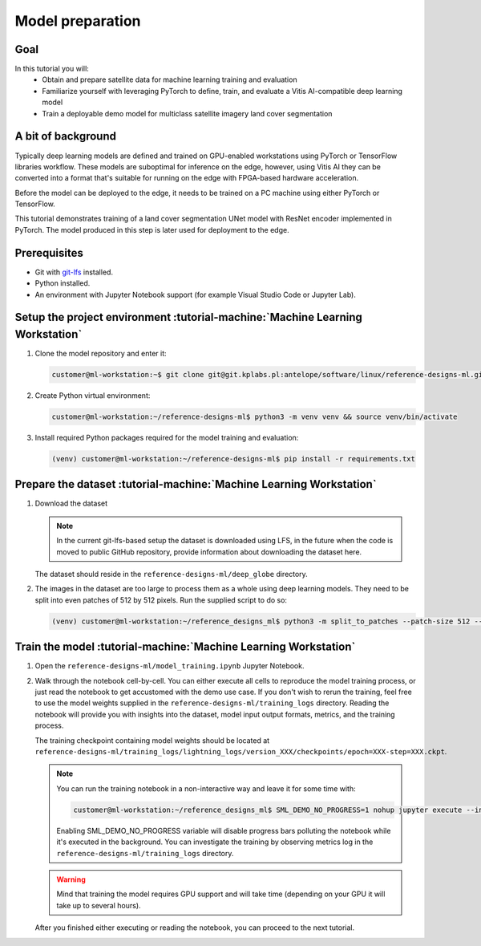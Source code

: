 Model preparation
=================

Goal
----
In this tutorial you will:
    - Obtain and prepare satellite data for machine learning training and evaluation
    - Familiarize yourself with leveraging PyTorch to define, train, and evaluate a Vitis AI-compatible deep learning model
    - Train a deployable demo model for multiclass satellite imagery land cover segmentation

A bit of background
-------------------
Typically deep learning models are defined and trained on GPU-enabled workstations using PyTorch or TensorFlow libraries workflow. These models are suboptimal for inference on the edge, however, using Vitis AI they can be converted into a format that's suitable for running on the edge with FPGA-based hardware acceleration.

Before the model can be deployed to the edge, it needs to be trained on a PC machine using either PyTorch or TensorFlow.

This tutorial demonstrates training of a land cover segmentation UNet model with ResNet encoder implemented in PyTorch. The model produced in this step is later used for deployment to the edge.

Prerequisites
-------------
* Git with `git-lfs <https://git-lfs.github.com>`_ installed.
* Python installed.
* An environment with Jupyter Notebook support (for example Visual Studio Code or Jupyter Lab).

.. _setup_project:

Setup the project environment :tutorial-machine:`Machine Learning Workstation`
------------------------------------------------------------------------------

1. Clone the model repository and enter it:

   .. code-block:: shell-session

        customer@ml-workstation:~$ git clone git@git.kplabs.pl:antelope/software/linux/reference-designs-ml.git && cd reference-designs-ml

2. Create Python virtual environment:

   .. code-block:: shell-session

        customer@ml-workstation:~/reference-designs-ml$ python3 -m venv venv && source venv/bin/activate

3. Install required Python packages required for the model training and evaluation:

   .. code-block:: shell-session

        (venv) customer@ml-workstation:~/reference-designs-ml$ pip install -r requirements.txt

.. _prepare_dataset:

Prepare the dataset :tutorial-machine:`Machine Learning Workstation`
--------------------------------------------------------------------

1. Download the dataset

   .. note::
       In the current git-lfs-based setup the dataset is downloaded using LFS, in the future when the code is moved to public GitHub repository, provide information about downloading the dataset here.

   The dataset should reside in the ``reference-designs-ml/deep_globe`` directory.

2. The images in the dataset are too large to process them as a whole using deep learning models. They need to be split into even patches of 512 by 512 pixels. Run the supplied script to do so:

   .. code-block:: shell-session

        (venv) customer@ml-workstation:~/reference_designs_ml$ python3 -m split_to_patches --patch-size 512 --input-dir deep_globe --output-dir deep_globe_patched

.. _train_model:

Train the model :tutorial-machine:`Machine Learning Workstation`
----------------------------------------------------------------

1. Open the ``reference-designs-ml/model_training.ipynb`` Jupyter Notebook.

2. Walk through the notebook cell-by-cell. You can either execute all cells to reproduce the model training process, or just read the notebook to get accustomed with the demo use case. If you don't wish to rerun the training, feel free to use the model weights supplied in the ``reference-designs-ml/training_logs`` directory. Reading the notebook will provide you with insights into the dataset, model input output formats, metrics, and the training process.

   The training checkpoint containing model weights should be located at ``reference-designs-ml/training_logs/lightning_logs/version_XXX/checkpoints/epoch=XXX-step=XXX.ckpt``.

   .. note::
       You can run the training notebook in a non-interactive way and leave it for some time with:

       .. code-block:: shell-session

           customer@ml-workstation:~/reference_designs_ml$ SML_DEMO_NO_PROGRESS=1 nohup jupyter execute --inplace model_training.ipynb

       Enabling SML_DEMO_NO_PROGRESS variable will disable progress bars polluting the notebook while it's executed in the background. You can investigate the training by observing metrics log in the ``reference-designs-ml/training_logs`` directory.

   .. warning::
      Mind that training the model requires GPU support and will take time (depending on your GPU it will take up to several hours).

   After you finished either executing or reading the notebook, you can proceed to the next tutorial.
